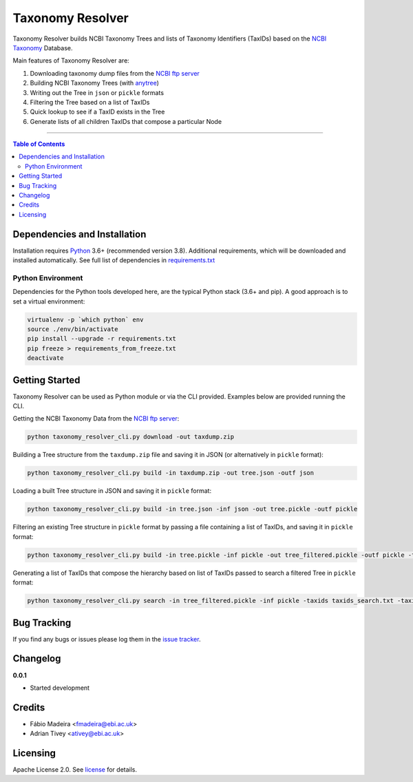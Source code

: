 #################
Taxonomy Resolver
#################

Taxonomy Resolver builds NCBI Taxonomy Trees and lists of Taxonomy Identifiers (TaxIDs)
based on the `NCBI Taxonomy`_ Database.

Main features of Taxonomy Resolver are:

1. Downloading taxonomy dump files from the `NCBI ftp server`_
2. Building NCBI Taxonomy Trees (with `anytree`_)
3. Writing out the Tree in ``json`` or ``pickle`` formats
4. Filtering the Tree based on a list of TaxIDs
5. Quick lookup to see if a TaxID exists in the Tree
6. Generate lists of all children TaxIDs that compose a particular Node


------------

.. contents:: **Table of Contents**
   :depth: 3


Dependencies and Installation
=============================

Installation requires `Python`_ 3.6+ (recommended version 3.8). Additional requirements, which will be
downloaded and installed automatically. See full list of dependencies in `requirements.txt`_

Python Environment
------------------

Dependencies for the Python tools developed here, are the typical Python stack (3.6+ and pip).
A good approach is to set a virtual environment:

.. code-block:: bash

  virtualenv -p `which python` env
  source ./env/bin/activate
  pip install --upgrade -r requirements.txt
  pip freeze > requirements_from_freeze.txt
  deactivate


Getting Started
===============

Taxonomy Resolver can be used as Python module or via the CLI provided. Examples below are
provided running the CLI.


Getting the NCBI Taxonomy Data from the `NCBI ftp server`_:

.. code-block:: bash

  python taxonomy_resolver_cli.py download -out taxdump.zip


Building a Tree structure from the ``taxdump.zip`` file and saving it in JSON (or alternatively in ``pickle`` format):

.. code-block:: bash

  python taxonomy_resolver_cli.py build -in taxdump.zip -out tree.json -outf json


Loading a built Tree structure in JSON and saving it in ``pickle`` format:

.. code-block:: bash

  python taxonomy_resolver_cli.py build -in tree.json -inf json -out tree.pickle -outf pickle


Filtering an existing Tree structure in ``pickle`` format by passing a file containing a list of TaxIDs, and saving it in ``pickle`` format:

.. code-block:: bash

  python taxonomy_resolver_cli.py build -in tree.pickle -inf pickle -out tree_filtered.pickle -outf pickle -taxidf taxids_filter.txt


Generating a list of TaxIDs that compose the hierarchy based on list of TaxIDs passed to search
a filtered Tree in ``pickle`` format:

.. code-block:: bash

  python taxonomy_resolver_cli.py search -in tree_filtered.pickle -inf pickle -taxids taxids_search.txt -taxidf taxids_filter.txt -out taxids_list.txt


Bug Tracking
============

If you find any bugs or issues please log them in the `issue tracker`_.

Changelog
=========

**0.0.1**

- Started development

Credits
=======

* Fábio Madeira <fmadeira@ebi.ac.uk>
* Adrian Tivey <ativey@ebi.ac.uk>

Licensing
=========

Apache License 2.0. See `license`_ for details.

.. links
.. _license: LICENSE
.. _issue tracker: ../../issues
.. _requirements.txt: requirements.txt
.. _Python: https://www.python.org/
.. _NCBI Taxonomy: https://www.ncbi.nlm.nih.gov/taxonomy
.. _NCBI ftp server: https://ftp.ncbi.nih.gov/pub/taxonomy/
.. _anytree: https://github.com/c0fec0de/anytree
